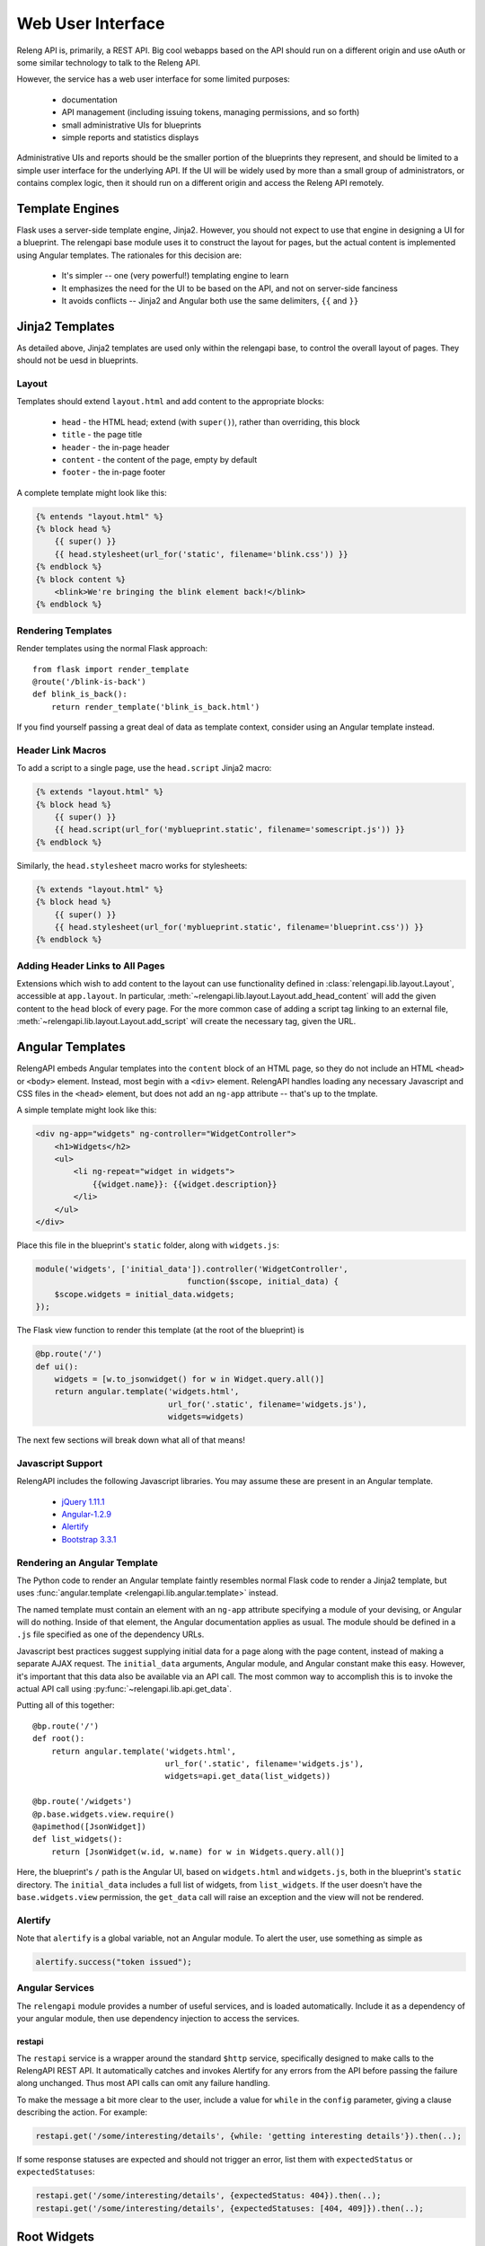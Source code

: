 Web User Interface
==================

Releng API is, primarily, a REST API.
Big cool webapps based on the API should run on a different origin and use oAuth or some similar technology to talk to the Releng API.

However, the service has a web user interface for some limited purposes:

 * documentation
 * API management (including issuing tokens, managing permissions, and so forth)
 * small administrative UIs for blueprints
 * simple reports and statistics displays

Administrative UIs and reports should be the smaller portion of the blueprints they represent, and should be limited to a simple user interface for the underlying API.
If the UI will be widely used by more than a small group of administrators, or contains complex logic, then it should run on a different origin and access the Releng API remotely.

Template Engines
----------------

Flask uses a server-side template engine, Jinja2.
However, you should not expect to use that engine in designing a UI for a blueprint.
The relengapi base module uses it to construct the layout for pages, but the actual content is implemented using Angular templates.
The rationales for this decision are:

 * It's simpler -- one (very powerful!) templating engine to learn
 * It emphasizes the need for the UI to be based on the API, and not on server-side fanciness
 * It avoids conflicts -- Jinja2 and Angular both use the same delimiters, ``{{`` and ``}}``

Jinja2 Templates
----------------

As detailed above, Jinja2 templates are used only within the relengapi base, to control the overall layout of pages.
They should not be uesd in blueprints.

Layout
......

Templates should extend ``layout.html`` and add content to the appropriate blocks:

 * ``head`` - the HTML head; extend (with ``super()``), rather than overriding, this block
 * ``title`` - the page title
 * ``header`` - the in-page header
 * ``content`` - the content of the page, empty by default
 * ``footer`` - the in-page footer

A complete template might look like this:

.. code-block:: none

    {% entends "layout.html" %}
    {% block head %}
        {{ super() }}
        {{ head.stylesheet(url_for('static', filename='blink.css')) }}
    {% endblock %}
    {% block content %}
        <blink>We're bringing the blink element back!</blink>
    {% endblock %}

Rendering Templates
...................

Render templates using the normal Flask approach::

    from flask import render_template
    @route('/blink-is-back')
    def blink_is_back():
        return render_template('blink_is_back.html')

If you find yourself passing a great deal of data as template context, consider using an Angular template instead.

Header Link Macros
..................

To add a script to a single page, use the ``head.script`` Jinja2 macro:

.. code-block:: none

    {% extends "layout.html" %}
    {% block head %}
        {{ super() }}
        {{ head.script(url_for('myblueprint.static', filename='somescript.js')) }}
    {% endblock %}

Similarly, the ``head.stylesheet`` macro works for stylesheets:

.. code-block:: none

    {% extends "layout.html" %}
    {% block head %}
        {{ super() }}
        {{ head.stylesheet(url_for('myblueprint.static', filename='blueprint.css')) }}
    {% endblock %}

Adding Header Links to All Pages
................................

Extensions which wish to add content to the layout can use functionality defined in :class:`relengapi.lib.layout.Layout`, accessible at ``app.layout``.
In particular, :meth:`~relengapi.lib.layout.Layout.add_head_content` will add the given content to the ``head`` block of every page.
For the more common case of adding a script tag linking to an external file, :meth:`~relengapi.lib.layout.Layout.add_script` will create the necessary tag, given the URL.

.. _angular-templates:

Angular Templates
-----------------

RelengAPI embeds Angular templates into the ``content`` block of an HTML page, so they do not include an HTML ``<head>`` or ``<body>`` element.
Instead, most begin with a ``<div>`` element.
RelengAPI handles loading any necessary Javascript and CSS files in the ``<head>`` element, but does not add an ``ng-app`` attribute -- that's up to the tmplate.

A simple template might look like this:

.. code-block:: html

    <div ng-app="widgets" ng-controller="WidgetController">
        <h1>Widgets</h2>
        <ul>
            <li ng-repeat="widget in widgets">
                {{widget.name}}: {{widget.description}}
            </li>
        </ul>
    </div>

Place this file in the blueprint's ``static`` folder, along with ``widgets.js``:

.. code-block:: javascript

    module('widgets', ['initial_data']).controller('WidgetController',
                                    function($scope, initial_data) {
        $scope.widgets = initial_data.widgets;
    });

The Flask view function to render this template (at the root of the blueprint) is

.. code-block:: python

    @bp.route('/')
    def ui():
        widgets = [w.to_jsonwidget() for w in Widget.query.all()]
        return angular.template('widgets.html',
                                url_for('.static', filename='widgets.js'),
                                widgets=widgets)

The next few sections will break down what all of that means!

Javascript Support
..................

RelengAPI includes the following Javascript libraries.
You may assume these are present in an Angular template.

 * `jQuery 1.11.1 <http://jquery.com/>`_
 * `Angular-1.2.9 <https://angularjs.org/>`_
 * `Alertify <http://fabien-d.github.io/alertify.js/>`_
 * `Bootstrap 3.3.1 <http://getbootstrap.com/getting-started/#download>`_

Rendering an Angular Template
.............................

The Python code to render an Angular template faintly resembles normal Flask code to render a Jinja2 template, but uses :func:`angular.template <relengapi.lib.angular.template>` instead.

.. py:module:: relengapi.lib.angular

.. py:function:: template(template_name, *dependency_urls, **initial_data)

    :param template_name: name of the template file, relative to the app or blueprint's ``static_folder``
    :param dependency_urls: URLs (generated with ``url_for`` for any CSS or JS dependencies)
    :param initial_data: JSON-able data to be provided to the template as the ``initial_data`` constant in the ``initial_data`` module.

    Render an HTML page containing the named template in its ``content`` block.
    All of the dependency URLs are loaded in the ``<head>`` element.
    Any keyword arguments are JSONified and passed to the Angular app in the ``initial_data`` module.
    To use this data, depend on the module, and then inject ``initial_data``; see the example above.

The named template must contain an element with an ``ng-app`` attribute specifying a module of your devising, or Angular will do nothing.
Inside of that element, the Angular documentation applies as usual.
The module should be defined in a ``.js`` file specified as one of the dependency URLs.

Javascript best practices suggest supplying initial data for a page along with the page content, instead of making a separate AJAX request.
The ``initial_data`` arguments, Angular module, and Angular constant make this easy.
However, it's important that this data also be available via an API call.
The most common way to accomplish this is to invoke the actual API call using :py:func:`~relengapi.lib.api.get_data`.

Putting all of this together::

    @bp.route('/')
    def root():
        return angular.template('widgets.html',
                                url_for('.static', filename='widgets.js'),
                                widgets=api.get_data(list_widgets))

    @bp.route('/widgets')
    @p.base.widgets.view.require()
    @apimethod([JsonWidget])
    def list_widgets():
        return [JsonWidget(w.id, w.name) for w in Widgets.query.all()]

Here, the blueprint's ``/`` path is the Angular UI, based on ``widgets.html`` and ``widgets.js``, both in the blueprint's ``static`` directory.
The ``initial_data`` includes a full list of widgets, from ``list_widgets``.
If the user doesn't have the ``base.widgets.view`` permission, the ``get_data`` call will raise an exception and the view will not be rendered.

Alertify
........

Note that ``alertify`` is a global variable, not an Angular module.
To alert the user, use something as simple as

.. code-block:: javascript

    alertify.success("token issued");

Angular Services
................

The ``relengapi`` module provides a number of useful services, and is loaded automatically.
Include it as a dependency of your angular module, then use dependency injection to access the services.

restapi
:::::::

The ``restapi`` service is a wrapper around the standard ``$http`` service, specifically designed to make calls to the RelengAPI REST API.
It automatically catches and invokes Alertify for any errors from the API before passing the failure along unchanged.
Thus most API calls can omit any failure handling.

To make the message a bit more clear to the user, include a value for ``while`` in the ``config`` parameter, giving a clause describing the action.
For example:

.. code-block:: javascript

    restapi.get('/some/interesting/details', {while: 'getting interesting details'}).then(..);

If some response statuses are expected and should not trigger an error, list them with ``expectedStatus`` or ``expectedStatuses``:

.. code-block:: javascript

    restapi.get('/some/interesting/details', {expectedStatus: 404}).then(..);
    restapi.get('/some/interesting/details', {expectedStatuses: [404, 409]}).then(..);

Root Widgets
------------

TODO: refactor to use Angular with ngInclude

The root page of the RelengAPI contains "widgets" that can be provided by installed blueprints.
To add such a widget, define a template for the widget and add it to the blueprint with ``bp.root_widget_template``::

    bp.root_widget_template('myproject_root_widget.html', priority=10)

The priority defines the order of the widgets on the page, with smaller numbers appearing earlier.

The function also accepts a ``condition`` argument, which is a callable that will determine whether the widget should be displayed.
This condition might, for example, look at whether the user has permission to use the blueprint.

Shipping Templates and Static Files
-----------------------------------

To use static files (including Angular templates) in your blueprint, include ``static_folder='static'`` in the constructor arguments, and add a ``static`` directory

.. code-block:: none

    relengapi/blueprints/mypackage/__init__.py
    relengapi/blueprints/mypackage/static

Use ``url_for('.static', filename='somefile.js')`` to generate static URLs (noting the leading dot).
Unlike templates, URLs are scoped to the blueprint, so there is no risk of filename collisions.

You must also add the static files to your ``setup.py``::

    package_data={  # NOTE: these files must *also* be specified in MANIFEST.in
        'relengapi.blueprints.mypackage': [
            'static/*.js',
            'static/*.css',
        ],
    },

and to your ``MANIFEST.in``:

.. code-block:: none

    recursive-include relengapi/blueprints/mypackage/static *.js
    recursive-include relengapi/blueprints/mypackage/static *.css

To use Jinja2 templates in your blueprint, well, you shouldn't.
But if you insist, include ``template_folder='templates'`` in the constructor arguments, and add a ``templates`` directory

.. code-block:: none

    relengapi/blueprints/mypackage/__init__.py
    relengapi/blueprints/mypackage/templates/

You must also add this to your ``setup.py``::

    package_data={  # NOTE: these files must *also* be specified in MANIFEST.in
        'relengapi.blueprints.mypackage': [
            'templates/*.html',
        ],
    },

and to your ``MANIFEST.in``:

.. code-block:: none

    recursive-include relengapi/blueprints/mypackage/templates *.html

.. warning::

    It's easy to add new files and forget to update one of ``setup.py`` or ``MANIFEST.in``.
    The Python packaging tools provide no warning about this error, either.
    However, the ``validate.sh`` script will catch such issues.

.. warning::

    Jinja2 treats template names as a flat namespace.
    If multiple blueprints define templates with the same name, the results are undefined.
    Name your templates uniquely -- prefixing with the blueprint name is an effective strategy.
